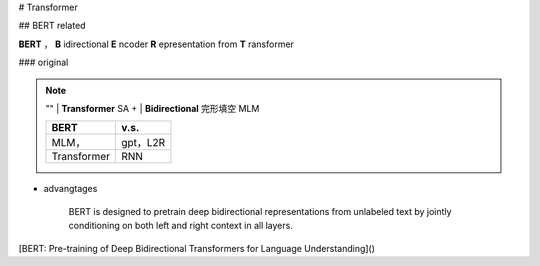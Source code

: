 
# Transformer

## BERT related


**BERT** ， **B** idirectional **E** ncoder **R** epresentation from **T** ransformer

### original

.. note:: ""
    | **Transformer** SA +
    | **Bidirectional** 完形填空 MLM

    .. table::

        +-----------+--------+
        |BERT       |v.s.    |
        +===========+========+
        |MLM，      |gpt，L2R|
        +-----------+--------+
        |Transformer|RNN     |
        +-----------+--------+

- advangtages

    BERT is designed to pretrain deep bidirectional representations from unlabeled text by jointly conditioning on both left and right context in all layers.

[BERT: Pre-training of Deep Bidirectional Transformers for Language Understanding]()

